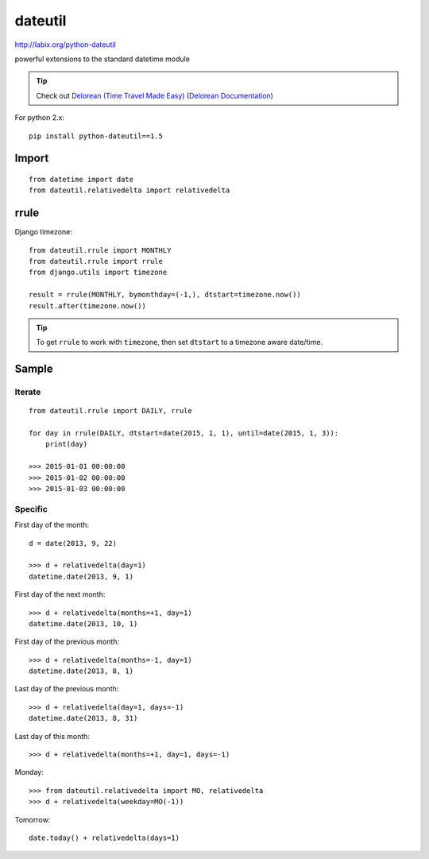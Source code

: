 dateutil
********

.. highlight:: python

http://labix.org/python-dateutil

powerful extensions to the standard datetime module

.. tip:: Check out `Delorean (Time Travel Made Easy)`_
         (`Delorean Documentation`_)

For python 2.x::

  pip install python-dateutil==1.5

Import
======

::

  from datetime import date
  from dateutil.relativedelta import relativedelta

rrule
=====

Django timezone::

  from dateutil.rrule import MONTHLY
  from dateutil.rrule import rrule
  from django.utils import timezone

  result = rrule(MONTHLY, bymonthday=(-1,), dtstart=timezone.now())
  result.after(timezone.now())

.. tip:: To get ``rrule`` to work with ``timezone``, then set ``dtstart`` to a
         timezone aware date/time.

Sample
======

Iterate
-------

::

  from dateutil.rrule import DAILY, rrule

  for day in rrule(DAILY, dtstart=date(2015, 1, 1), until=date(2015, 1, 3)):
      print(day)

  >>> 2015-01-01 00:00:00
  >>> 2015-01-02 00:00:00
  >>> 2015-01-03 00:00:00

Specific
--------

First day of the month::

  d = date(2013, 9, 22)

  >>> d + relativedelta(day=1)
  datetime.date(2013, 9, 1)

First day of the next month::

  >>> d + relativedelta(months=+1, day=1)
  datetime.date(2013, 10, 1)

First day of the previous month::

  >>> d + relativedelta(months=-1, day=1)
  datetime.date(2013, 8, 1)

Last day of the previous month::

  >>> d + relativedelta(day=1, days=-1)
  datetime.date(2013, 8, 31)

Last day of this month::

  >>> d + relativedelta(months=+1, day=1, days=-1)

Monday::

  >>> from dateutil.relativedelta import MO, relativedelta
  >>> d + relativedelta(weekday=MO(-1))

Tomorrow::

  date.today() + relativedelta(days=1)


.. _`Delorean (Time Travel Made Easy)`: https://github.com/myusuf3/delorean
.. _`Delorean Documentation`: http://delorean.readthedocs.org/

